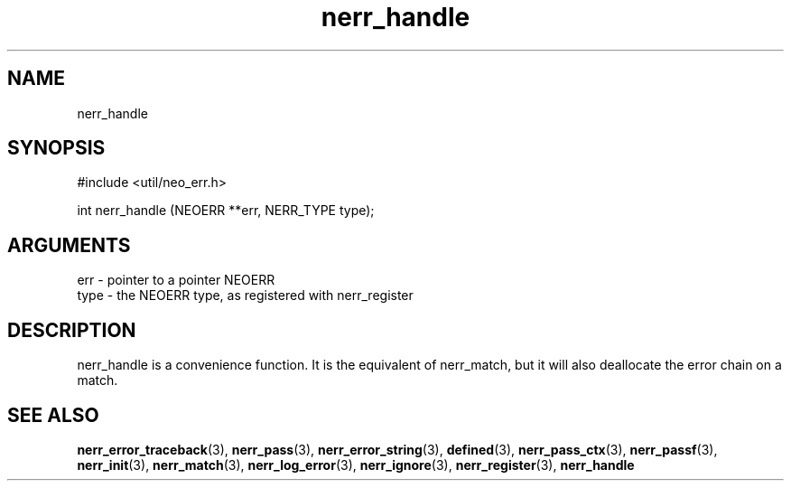 .TH nerr_handle 3 "12 July 2007" "ClearSilver" "util/neo_err.h"

.de Ss
.sp
.ft CW
.nf
..
.de Se
.fi
.ft P
.sp
..
.SH NAME
nerr_handle 
.SH SYNOPSIS
.Ss
#include <util/neo_err.h>
.Se
.Ss
int nerr_handle (NEOERR **err, NERR_TYPE type);

.Se

.SH ARGUMENTS
err - pointer to a pointer NEOERR
.br
type - the NEOERR type, as registered with nerr_register

.SH DESCRIPTION
nerr_handle is a convenience function.  It is the equivalent
of nerr_match, but it will also deallocate the error chain
on a match.

.SH "SEE ALSO"
.BR nerr_error_traceback "(3), "nerr_pass "(3), "nerr_error_string "(3), "defined "(3), "nerr_pass_ctx "(3), "nerr_passf "(3), "nerr_init "(3), "nerr_match "(3), "nerr_log_error "(3), "nerr_ignore "(3), "nerr_register "(3), "nerr_handle
